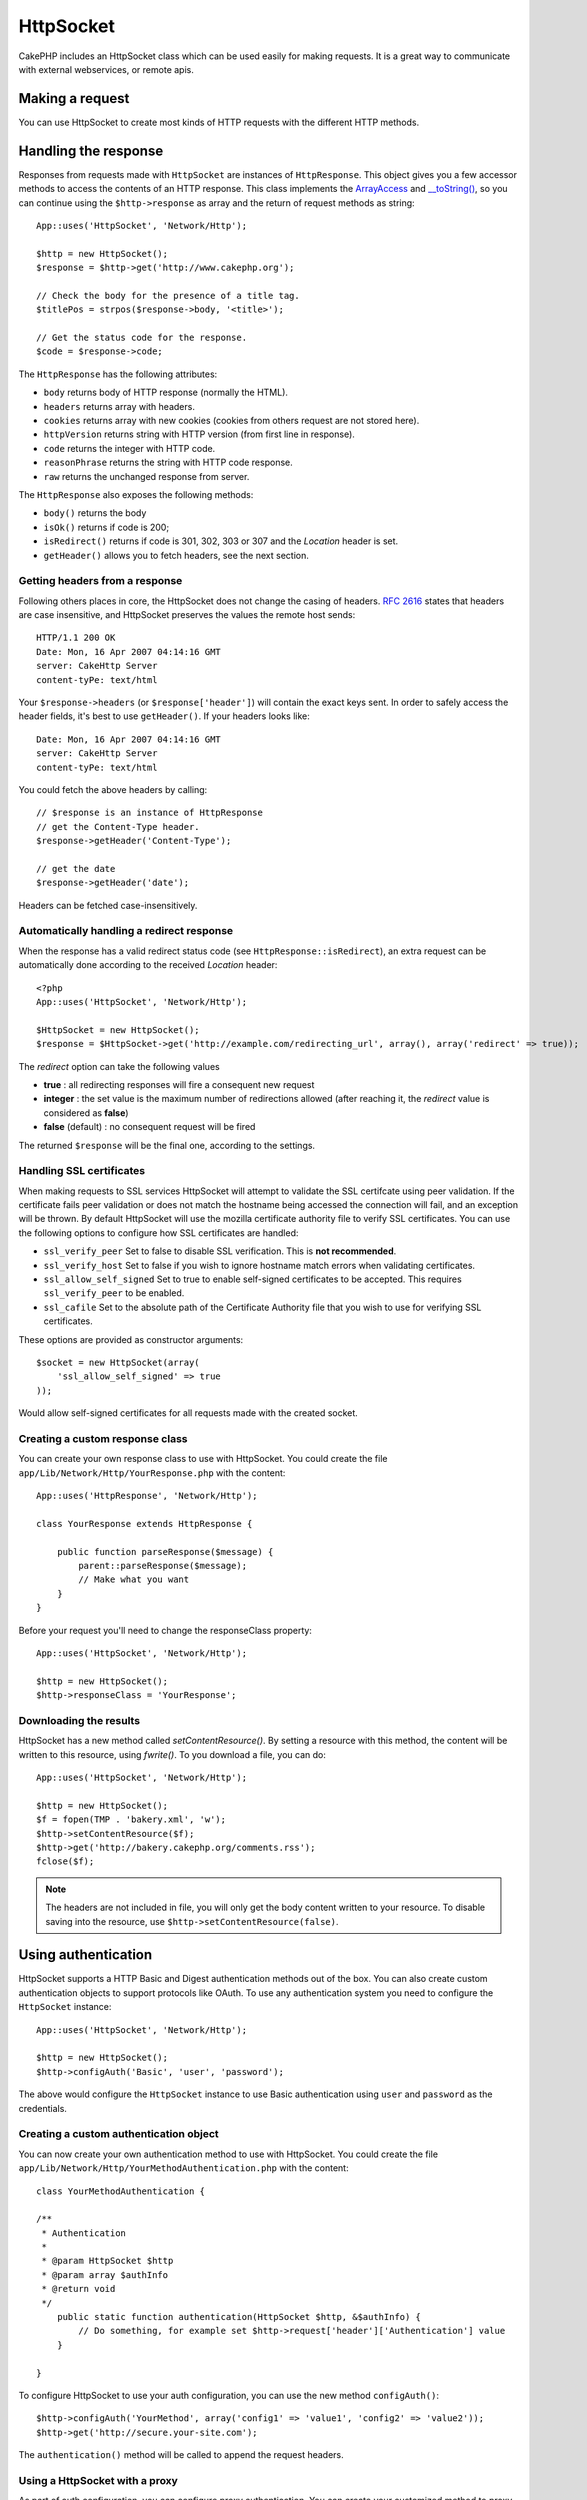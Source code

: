HttpSocket
##########

.. php:class:: HttpSocket(mixed $config = array())

CakePHP includes an HttpSocket class which can be used easily for
making requests. It is a great way to communicate with external webservices, or
remote apis.

Making a request
================

You can use HttpSocket to create most kinds of HTTP requests with the different
HTTP methods.

.. php:method:: get($uri, $query, $request)

    The ``$query`` parameter, can either be a query string, or an array of keys
    and values. The get method makes a simple HTTP GET request returning the
    results::

        App::uses('HttpSocket', 'Network/Http');

        $HttpSocket = new HttpSocket();

        // string query
        $results = $HttpSocket->get('http://www.google.com/search', 'q=cakephp');

        // array query
        $results = $HttpSocket->get('http://www.google.com/search', array('q' => 'cakephp'));

.. php:method:: post($uri, $data, $request)

    The post method makes a simple HTTP POST request returning the
    results.

    The parameters for the ``post`` method are almost the same as the
    get method, ``$uri`` is the web address where the request is being
    made; ``$query`` is the data to be posted, either as a string, or as
    an array of keys and values::

        App::uses('HttpSocket', 'Network/Http');

        $HttpSocket = new HttpSocket();

        // string data
        $results = $HttpSocket->post(
            'http://example.com/add',
            'name=test&type=user'
        );

        // array data
        $data = array('name' => 'test', 'type' => 'user');
        $results = $HttpSocket->post('http://example.com/add', $data);

.. php:method:: put($uri, $data, $request)

    The put method makes a simple HTTP PUT request returning the
    results.

    The parameters for the ``put`` method is the same as the
    :php:meth:`~HttpSocket::post()` method.

.. php:method:: delete($uri, $query, $request)

    The delete method makes a simple HTTP DELETE request returning the
    results.

    The parameters for the ``delete`` method is the same as the
    :php:meth:`~HttpSocket::get()` method. The ``$query`` parameter can either be a string or an array
    of query string arguments for the request.

.. php:method:: patch($uri, $data, $request)

    The patch method makes a simple HTTP PATCH request returning the
    results.

    The parameters for the ``patch`` method is the same as the
    :php:meth:`~HttpSocket::post()` method.

    .. versionadded:: 2.4

.. php:method:: request($request)

    The base request method, which is called from all the wrappers
    (get, post, put, delete). Returns the results of the request.

    $request is a keyed array of various options. Here is the format
    and default settings::

        public $request = array(
            'method' => 'GET',
            'uri' => array(
                'scheme' => 'http',
                'host' => null,
                'port' => 80,
                'user' => null,
                'pass' => null,
                'path' => null,
                'query' => null,
                'fragment' => null
            ),
            'auth' => array(
                'method' => 'Basic',
                'user' => null,
                'pass' => null
            ),
            'version' => '1.1',
            'body' => '',
            'line' => null,
            'header' => array(
                'Connection' => 'close',
                'User-Agent' => 'CakePHP'
            ),
            'raw' => null,
            'redirect' => false,
            'cookies' => array()
        );

Handling the response
=====================

Responses from requests made with ``HttpSocket`` are instances of
``HttpResponse``. This object gives you a few accessor methods to access the
contents of an HTTP response. This class implements the
`ArrayAccess <http://php.net/manual/en/class.arrayaccess.php>`_ and
`__toString() <http://www.php.net/manual/en/language.oop5.magic.php#language.oop5.magic.tostring>`_,
so you can continue using the ``$http->response`` as array and the return of
request methods as string::

    App::uses('HttpSocket', 'Network/Http');

    $http = new HttpSocket();
    $response = $http->get('http://www.cakephp.org');

    // Check the body for the presence of a title tag.
    $titlePos = strpos($response->body, '<title>');

    // Get the status code for the response.
    $code = $response->code;

The ``HttpResponse`` has the following attributes:

* ``body`` returns body of HTTP response (normally the HTML).
* ``headers`` returns array with headers.
* ``cookies`` returns array with new cookies (cookies from others request are not stored here).
* ``httpVersion`` returns string with HTTP version (from first line in response).
* ``code`` returns the integer with HTTP code.
* ``reasonPhrase`` returns the string with HTTP code response.
* ``raw`` returns the unchanged response from server.

The ``HttpResponse`` also exposes the following methods:

* ``body()`` returns the body
* ``isOk()`` returns if code is 200;
* ``isRedirect()`` returns if code is 301, 302, 303 or 307 and the *Location* header is set.
* ``getHeader()`` allows you to fetch headers, see the next section.


Getting headers from a response
-------------------------------

Following others places in core, the HttpSocket does not change the casing of
headers. :rfc:`2616` states that headers are case insensitive, and HttpSocket
preserves the values the remote host sends::

    HTTP/1.1 200 OK
    Date: Mon, 16 Apr 2007 04:14:16 GMT
    server: CakeHttp Server
    content-tyPe: text/html

Your ``$response->headers`` (or ``$response['header']``) will contain the exact
keys sent. In order to safely access the header fields, it's best to use
``getHeader()``. If your headers looks like::

    Date: Mon, 16 Apr 2007 04:14:16 GMT
    server: CakeHttp Server
    content-tyPe: text/html

You could fetch the above headers by calling::

    // $response is an instance of HttpResponse
    // get the Content-Type header.
    $response->getHeader('Content-Type');

    // get the date
    $response->getHeader('date');

Headers can be fetched case-insensitively.

Automatically handling a redirect response
------------------------------------------

When the response has a valid redirect status code (see ``HttpResponse::isRedirect``),
an extra request can be automatically done according to the received *Location* header::

    <?php
    App::uses('HttpSocket', 'Network/Http');

    $HttpSocket = new HttpSocket();
    $response = $HttpSocket->get('http://example.com/redirecting_url', array(), array('redirect' => true));


The *redirect* option can take the following values

* **true** : all redirecting responses will fire a consequent new request
* **integer** : the set value is the maximum number of redirections allowed (after reaching it, the *redirect* value is considered as **false**)
* **false** (default) : no consequent request will be fired

The returned ``$response`` will be the final one, according to the settings.

.. _http-socket-ssl-options:

Handling SSL certificates
-------------------------

When making requests to SSL services HttpSocket will attempt to validate the SSL
certifcate using peer validation. If the certificate fails peer validation or
does not match the hostname being accessed the connection will fail, and an
exception will be thrown. By default HttpSocket will use the mozilla certificate
authority file to verify SSL certificates. You can use the following options to
configure how SSL certificates are handled:

- ``ssl_verify_peer`` Set to false to disable SSL verification. This is
  **not recommended**.
- ``ssl_verify_host`` Set to false if you wish to ignore hostname match errors
  when validating certificates.
- ``ssl_allow_self_signed`` Set to true to enable self-signed certificates to be
  accepted. This requires ``ssl_verify_peer`` to be enabled.
- ``ssl_cafile`` Set to the absolute path of the Certificate Authority file that
  you wish to use for verifying SSL certificates.

These options are provided as constructor arguments::

    $socket = new HttpSocket(array(
        'ssl_allow_self_signed' => true
    ));

Would allow self-signed certificates for all requests made with the created
socket.

.. versionadded:: 2.3
    SSL certificate validation was added in 2.3.

Creating a custom response class
--------------------------------

You can create your own response class to use with HttpSocket. You could create
the file ``app/Lib/Network/Http/YourResponse.php`` with the content::

    App::uses('HttpResponse', 'Network/Http');

    class YourResponse extends HttpResponse {

        public function parseResponse($message) {
            parent::parseResponse($message);
            // Make what you want
        }
    }


Before your request you'll need to change the responseClass property::

    App::uses('HttpSocket', 'Network/Http');

    $http = new HttpSocket();
    $http->responseClass = 'YourResponse';

.. versionchanged:: 2.3
    As of 2.3.0 you should extend ``HttpSocketResponse`` instead. This
    avoids a common issue with the HTTP PECL extension.

Downloading the results
-----------------------

HttpSocket has a new method called `setContentResource()`. By setting a resource
with this method, the content will be written to this resource, using
`fwrite()`. To you download a file, you can do::

    App::uses('HttpSocket', 'Network/Http');

    $http = new HttpSocket();
    $f = fopen(TMP . 'bakery.xml', 'w');
    $http->setContentResource($f);
    $http->get('http://bakery.cakephp.org/comments.rss');
    fclose($f);

.. note::

    The headers are not included in file, you will only get the body content
    written to your resource. To disable saving into the resource, use
    ``$http->setContentResource(false)``.

Using authentication
====================

HttpSocket supports a HTTP Basic and Digest authentication methods out of the
box. You can also create custom authentication objects to support protocols
like OAuth. To use any authentication system you need to configure the
``HttpSocket`` instance::

    App::uses('HttpSocket', 'Network/Http');

    $http = new HttpSocket();
    $http->configAuth('Basic', 'user', 'password');

The above would configure the ``HttpSocket`` instance to use Basic
authentication using ``user`` and ``password`` as the credentials.

Creating a custom authentication object
---------------------------------------

You can now create your own authentication method to use with HttpSocket. You
could create the file ``app/Lib/Network/Http/YourMethodAuthentication.php`` with the
content::


    class YourMethodAuthentication {

    /**
     * Authentication
     *
     * @param HttpSocket $http
     * @param array $authInfo
     * @return void
     */
        public static function authentication(HttpSocket $http, &$authInfo) {
            // Do something, for example set $http->request['header']['Authentication'] value
        }

    }

To configure HttpSocket to use your auth configuration, you can use the new
method ``configAuth()``::

    $http->configAuth('YourMethod', array('config1' => 'value1', 'config2' => 'value2'));
    $http->get('http://secure.your-site.com');

The ``authentication()`` method will be called to append the request headers.

Using a HttpSocket with a proxy
-------------------------------

As part of auth configuration, you can configure proxy authentication. You can
create your customized method to proxy authentication in the same class of
authentication. For example::


    class YourMethodAuthentication {

    /**
     * Authentication
     *
     * @param HttpSocket $http
     * @param array $authInfo
     * @return void
     */
        public static function authentication(HttpSocket $http, &$authInfo) {
            // Do something, for example set $http->request['header']['Authentication'] value
        }

    /**
     * Proxy Authentication
     *
     * @param HttpSocket $http
     * @param array $proxyInfo
     * @return void
     */
        public static function proxyAuthentication(HttpSocket $http, &$proxyInfo) {
            // Do something, for example set $http->request['header']['Proxy-Authentication'] value
        }

    }

.. note::

    To use a proxy, you must call the ``HttpSocket::configProxy()`` similar to
    ``HttpSocket::configAuth()``.



.. meta::
    :title lang=en: HttpSocket
    :keywords lang=en: array name,array data,query parameter,query string,php class,string query,test type,string data,google,query results,webservices,apis,parameters,cakephp,meth,search results
